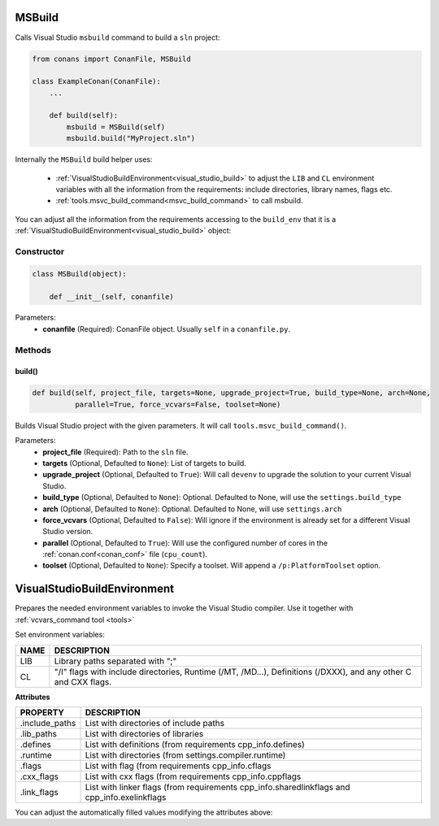 
.. _msbuild:

MSBuild
=======

Calls Visual Studio ``msbuild`` command to build a ``sln`` project:

.. code-block:: python

    from conans import ConanFile, MSBuild

    class ExampleConan(ConanFile):
        ...

        def build(self):
            msbuild = MSBuild(self)
            msbuild.build("MyProject.sln")

Internally the ``MSBuild`` build helper uses:

    - :ref:`VisualStudioBuildEnvironment<visual_studio_build>` to adjust the ``LIB`` and ``CL``
      environment variables with all the information from the requirements: include directories, library names, flags etc.
    - :ref:`tools.msvc_build_command<msvc_build_command>` to call msbuild.

You can adjust all the information from the requirements accessing to the ``build_env`` that it is a
:ref:`VisualStudioBuildEnvironment<visual_studio_build>` object:

.. code-block:: python
   :emphasize-lines: 8, 9, 10

    from conans import ConanFile, MSBuild

    class ExampleConan(ConanFile):
        ...

        def build(self):
            msbuild = MSBuild(self)
            msbuild.build_env.include_paths.append("mycustom/directory/to/headers")
            msbuild.build_env.lib_paths.append("mycustom/directory/to/libs")
            msbuild.build_env.link_flags = []

            msbuild.build("MyProject.sln")

Constructor
-----------

.. code-block:: python

    class MSBuild(object):

        def __init__(self, conanfile)

Parameters:
    - **conanfile** (Required): ConanFile object. Usually ``self`` in a ``conanfile.py``.

Methods
-------

build()
+++++++

.. code-block:: python

    def build(self, project_file, targets=None, upgrade_project=True, build_type=None, arch=None,
              parallel=True, force_vcvars=False, toolset=None)

Builds Visual Studio project with the given parameters. It will call ``tools.msvc_build_command()``.

Parameters:
    - **project_file** (Required): Path to the ``sln`` file.
    - **targets** (Optional, Defaulted to ``None``): List of targets to build.
    - **upgrade_project** (Optional, Defaulted to ``True``): Will call ``devenv`` to upgrade the solution to your current Visual Studio.
    - **build_type** (Optional, Defaulted to ``None``): Optional. Defaulted to None, will use the ``settings.build_type``
    - **arch** (Optional, Defaulted to ``None``): Optional. Defaulted to None, will use ``settings.arch``
    - **force_vcvars** (Optional, Defaulted to ``False``): Will ignore if the environment is already set for a different Visual Studio version.
    - **parallel** (Optional, Defaulted to ``True``): Will use the configured number of cores in the :ref:`conan.conf<conan_conf>` file (``cpu_count``).
    - **toolset** (Optional, Defaulted to ``None``): Specify a toolset. Will append a ``/p:PlatformToolset`` option.

.. _visual_studio_build:


VisualStudioBuildEnvironment
============================

Prepares the needed environment variables to invoke the Visual Studio compiler.
Use it together with :ref:`vcvars_command tool <tools>`

.. code-block:: python
   :emphasize-lines: 9, 10, 11

   from conans import ConanFile, VisualStudioBuildEnvironment

   class ExampleConan(ConanFile):

       ...

       def build(self):
           if self.settings.compiler == "Visual Studio":
              env_build = VisualStudioBuildEnvironment(self)
              with tools.environment_append(env_build.vars):
                  vcvars = tools.vcvars_command(self.settings)
                  self.run('%s && cl /c /EHsc hello.cpp' % vcvars)
                  self.run('%s && lib hello.obj -OUT:hello.lib' % vcvars


Set environment variables:

+--------------------+---------------------------------------------------------------------------------------------------------------------+
| NAME               | DESCRIPTION                                                                                                         |
+====================+=====================================================================================================================+
| LIB                | Library paths separated with ";"                                                                                    |
+--------------------+---------------------------------------------------------------------------------------------------------------------+
| CL                 | "/I" flags with include directories, Runtime (/MT, /MD...), Definitions (/DXXX), and any other C and CXX flags.     |
+--------------------+---------------------------------------------------------------------------------------------------------------------+


**Attributes**

+-----------------------------+----------------------------------------------------------------------------------------------------------------------------+
| PROPERTY                    | DESCRIPTION                                                                                                                |
+=============================+============================================================================================================================+
| .include_paths              |  List with directories of include paths                                                                                    |
+-----------------------------+----------------------------------------------------------------------------------------------------------------------------+
| .lib_paths                  |  List with directories of libraries                                                                                        |
+-----------------------------+----------------------------------------------------------------------------------------------------------------------------+
| .defines                    |  List with definitions (from requirements cpp_info.defines)                                                                |
+-----------------------------+----------------------------------------------------------------------------------------------------------------------------+
| .runtime                    |  List with directories (from settings.compiler.runtime)                                                                    |
+-----------------------------+----------------------------------------------------------------------------------------------------------------------------+
| .flags                      |  List with flag (from requirements cpp_info.cflags                                                                         |
+-----------------------------+----------------------------------------------------------------------------------------------------------------------------+
| .cxx_flags                  |  List with cxx flags (from requirements cpp_info.cppflags                                                                  |
+-----------------------------+----------------------------------------------------------------------------------------------------------------------------+
| .link_flags                 |  List with linker flags (from requirements cpp_info.sharedlinkflags and cpp_info.exelinkflags                              |
+-----------------------------+----------------------------------------------------------------------------------------------------------------------------+



You can adjust the automatically filled values modifying the attributes above:


.. code-block:: python
   :emphasize-lines: 3, 4, 5

      def build(self):
         if self.settings.compiler == "Visual Studio":
            env_build = VisualStudioBuildEnvironment(self)
            env_build.include_paths.append("mycustom/directory/to/headers")
            env_build.lib_paths.append("mycustom/directory/to/libs")
            env_build.link_flags = []
            with tools.environment_append(env_build.vars):
                vcvars = tools.vcvars_command(self.settings)
                self.run('%s && cl /c /EHsc hello.cpp' % vcvars)
                self.run('%s && lib hello.obj -OUT:hello.lib' % vcvars


.. seealso:: - :ref:`Reference/Tools/environment_append <environment_append_tool>`